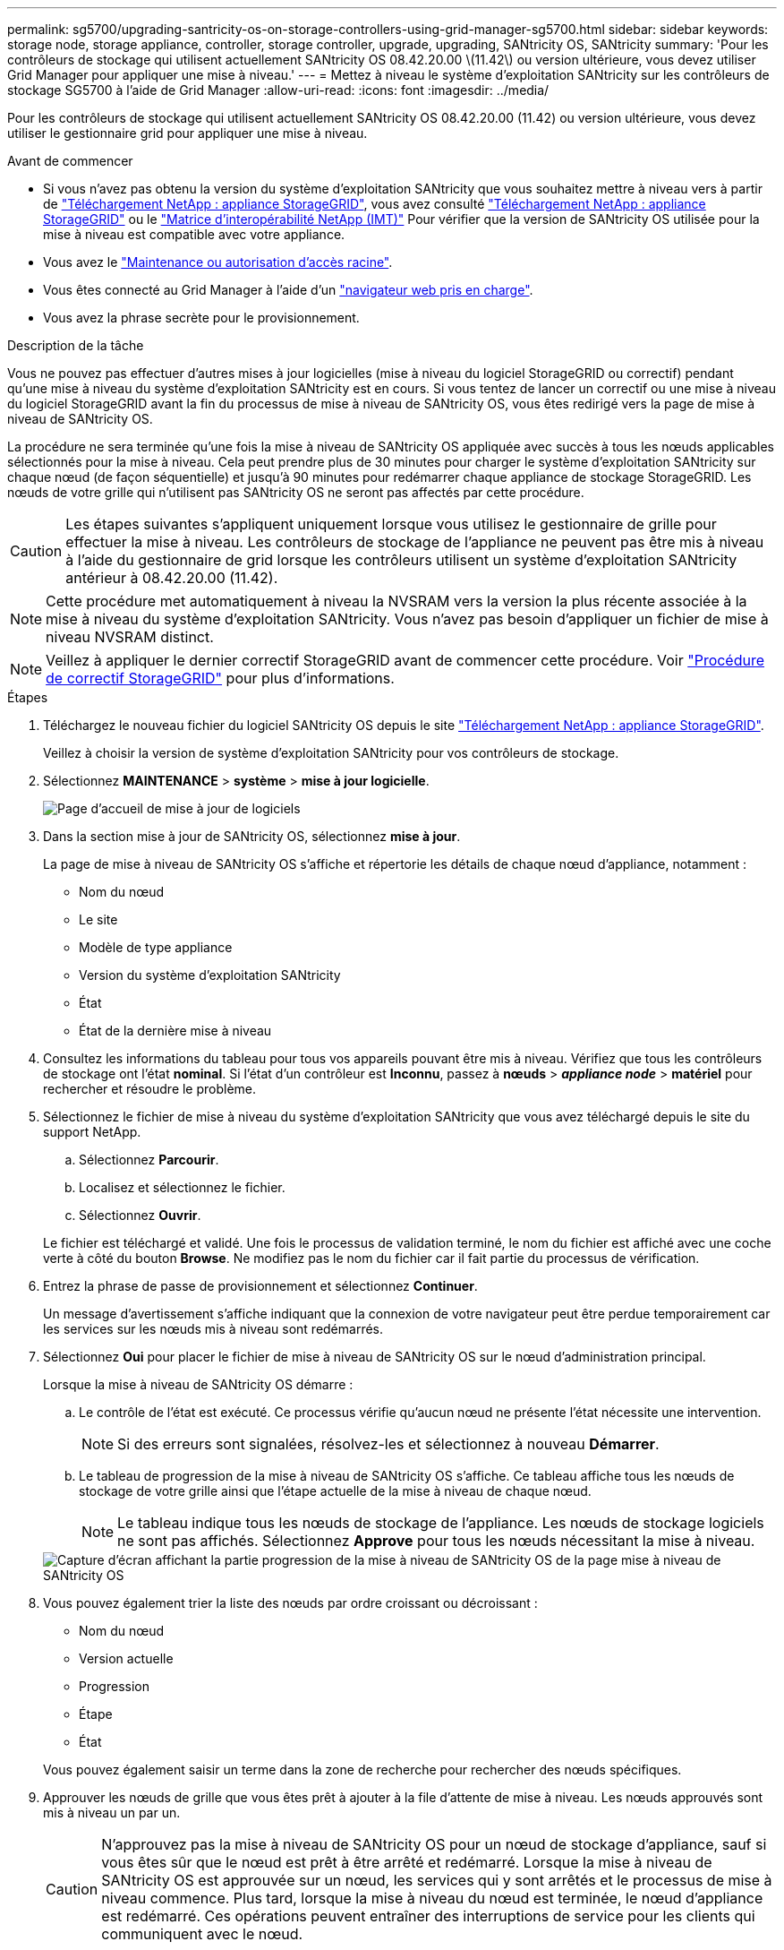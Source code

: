 ---
permalink: sg5700/upgrading-santricity-os-on-storage-controllers-using-grid-manager-sg5700.html 
sidebar: sidebar 
keywords: storage node, storage appliance, controller, storage controller, upgrade, upgrading, SANtricity OS, SANtricity 
summary: 'Pour les contrôleurs de stockage qui utilisent actuellement SANtricity OS 08.42.20.00 \(11.42\) ou version ultérieure, vous devez utiliser Grid Manager pour appliquer une mise à niveau.' 
---
= Mettez à niveau le système d'exploitation SANtricity sur les contrôleurs de stockage SG5700 à l'aide de Grid Manager
:allow-uri-read: 
:icons: font
:imagesdir: ../media/


[role="lead"]
Pour les contrôleurs de stockage qui utilisent actuellement SANtricity OS 08.42.20.00 (11.42) ou version ultérieure, vous devez utiliser le gestionnaire grid pour appliquer une mise à niveau.

.Avant de commencer
* Si vous n'avez pas obtenu la version du système d'exploitation SANtricity que vous souhaitez mettre à niveau vers à partir de https://mysupport.netapp.com/site/products/all/details/storagegrid-appliance/downloads-tab["Téléchargement NetApp : appliance StorageGRID"^], vous avez consulté https://mysupport.netapp.com/site/products/all/details/storagegrid-appliance/downloads-tab["Téléchargement NetApp : appliance StorageGRID"^] ou le https://imt.netapp.com/matrix/#welcome["Matrice d'interopérabilité NetApp (IMT)"^] Pour vérifier que la version de SANtricity OS utilisée pour la mise à niveau est compatible avec votre appliance.
* Vous avez le https://docs.netapp.com/us-en/storagegrid-118/admin/admin-group-permissions.html["Maintenance ou autorisation d'accès racine"^].
* Vous êtes connecté au Grid Manager à l'aide d'un https://docs.netapp.com/us-en/storagegrid-118/admin/web-browser-requirements.html["navigateur web pris en charge"^].
* Vous avez la phrase secrète pour le provisionnement.


.Description de la tâche
Vous ne pouvez pas effectuer d'autres mises à jour logicielles (mise à niveau du logiciel StorageGRID ou correctif) pendant qu'une mise à niveau du système d'exploitation SANtricity est en cours. Si vous tentez de lancer un correctif ou une mise à niveau du logiciel StorageGRID avant la fin du processus de mise à niveau de SANtricity OS, vous êtes redirigé vers la page de mise à niveau de SANtricity OS.

La procédure ne sera terminée qu'une fois la mise à niveau de SANtricity OS appliquée avec succès à tous les nœuds applicables sélectionnés pour la mise à niveau. Cela peut prendre plus de 30 minutes pour charger le système d'exploitation SANtricity sur chaque nœud (de façon séquentielle) et jusqu'à 90 minutes pour redémarrer chaque appliance de stockage StorageGRID. Les nœuds de votre grille qui n'utilisent pas SANtricity OS ne seront pas affectés par cette procédure.


CAUTION: Les étapes suivantes s'appliquent uniquement lorsque vous utilisez le gestionnaire de grille pour effectuer la mise à niveau. Les contrôleurs de stockage de l'appliance ne peuvent pas être mis à niveau à l'aide du gestionnaire de grid lorsque les contrôleurs utilisent un système d'exploitation SANtricity antérieur à 08.42.20.00 (11.42).


NOTE: Cette procédure met automatiquement à niveau la NVSRAM vers la version la plus récente associée à la mise à niveau du système d'exploitation SANtricity. Vous n'avez pas besoin d'appliquer un fichier de mise à niveau NVSRAM distinct.


NOTE: Veillez à appliquer le dernier correctif StorageGRID avant de commencer cette procédure. Voir https://docs.netapp.com/us-en/storagegrid-118/maintain/storagegrid-hotfix-procedure.html["Procédure de correctif StorageGRID"^] pour plus d'informations.

.Étapes
. [[download-santricity-os]] Téléchargez le nouveau fichier du logiciel SANtricity OS depuis le site https://mysupport.netapp.com/site/products/all/details/storagegrid-appliance/downloads-tab["Téléchargement NetApp : appliance StorageGRID"^].
+
Veillez à choisir la version de système d'exploitation SANtricity pour vos contrôleurs de stockage.

. Sélectionnez *MAINTENANCE* > *système* > *mise à jour logicielle*.
+
image::../media/software_update_landing.png[Page d'accueil de mise à jour de logiciels]

. Dans la section mise à jour de SANtricity OS, sélectionnez *mise à jour*.
+
La page de mise à niveau de SANtricity OS s'affiche et répertorie les détails de chaque nœud d'appliance, notamment :

+
** Nom du nœud
** Le site
** Modèle de type appliance
** Version du système d'exploitation SANtricity
** État
** État de la dernière mise à niveau


. Consultez les informations du tableau pour tous vos appareils pouvant être mis à niveau. Vérifiez que tous les contrôleurs de stockage ont l'état *nominal*. Si l'état d'un contrôleur est *Inconnu*, passez à *nœuds* > *_appliance node_* > *matériel* pour rechercher et résoudre le problème.
. Sélectionnez le fichier de mise à niveau du système d'exploitation SANtricity que vous avez téléchargé depuis le site du support NetApp.
+
.. Sélectionnez *Parcourir*.
.. Localisez et sélectionnez le fichier.
.. Sélectionnez *Ouvrir*.


+
Le fichier est téléchargé et validé. Une fois le processus de validation terminé, le nom du fichier est affiché avec une coche verte à côté du bouton *Browse*. Ne modifiez pas le nom du fichier car il fait partie du processus de vérification.

. Entrez la phrase de passe de provisionnement et sélectionnez *Continuer*.
+
Un message d'avertissement s'affiche indiquant que la connexion de votre navigateur peut être perdue temporairement car les services sur les nœuds mis à niveau sont redémarrés.

. Sélectionnez *Oui* pour placer le fichier de mise à niveau de SANtricity OS sur le nœud d'administration principal.
+
Lorsque la mise à niveau de SANtricity OS démarre :

+
.. Le contrôle de l'état est exécuté. Ce processus vérifie qu'aucun nœud ne présente l'état nécessite une intervention.
+

NOTE: Si des erreurs sont signalées, résolvez-les et sélectionnez à nouveau *Démarrer*.

.. Le tableau de progression de la mise à niveau de SANtricity OS s'affiche. Ce tableau affiche tous les nœuds de stockage de votre grille ainsi que l'étape actuelle de la mise à niveau de chaque nœud.
+

NOTE: Le tableau indique tous les nœuds de stockage de l'appliance. Les nœuds de stockage logiciels ne sont pas affichés. Sélectionnez *Approve* pour tous les nœuds nécessitant la mise à niveau.

+
image::../media/santricity_upgrade_progress_table.png[Capture d'écran affichant la partie progression de la mise à niveau de SANtricity OS de la page mise à niveau de SANtricity OS]



. Vous pouvez également trier la liste des nœuds par ordre croissant ou décroissant :
+
** Nom du nœud
** Version actuelle
** Progression
** Étape
** État


+
Vous pouvez également saisir un terme dans la zone de recherche pour rechercher des nœuds spécifiques.

. Approuver les nœuds de grille que vous êtes prêt à ajouter à la file d'attente de mise à niveau. Les nœuds approuvés sont mis à niveau un par un.
+

CAUTION: N'approuvez pas la mise à niveau de SANtricity OS pour un nœud de stockage d'appliance, sauf si vous êtes sûr que le nœud est prêt à être arrêté et redémarré. Lorsque la mise à niveau de SANtricity OS est approuvée sur un nœud, les services qui y sont arrêtés et le processus de mise à niveau commence. Plus tard, lorsque la mise à niveau du nœud est terminée, le nœud d'appliance est redémarré. Ces opérations peuvent entraîner des interruptions de service pour les clients qui communiquent avec le nœud.

+
** Sélectionnez le bouton *Approve All* pour ajouter tous les nœuds de stockage à la file d'attente de mise à niveau de SANtricity OS.
+

NOTE: Si l'ordre dans lequel les nœuds sont mis à niveau est important, approuvez les nœuds ou les groupes de nœuds un par un et attendez que la mise à niveau soit terminée sur chaque nœud avant d'approuver le nœud suivant.

** Sélectionnez un ou plusieurs boutons *Approve* pour ajouter un ou plusieurs nœuds à la file d'attente de mise à niveau de SANtricity OS. Le bouton *Approve* est désactivé si l'état n'est pas nominal.
+
Après avoir sélectionné *Approve*, le processus de mise à niveau détermine si le noeud peut être mis à niveau. Si un nœud peut être mis à niveau, il est ajouté à la file d'attente de mise à niveau.

+
Pour certains noeuds, le fichier de mise à niveau sélectionné n'est pas appliqué intentionnellement et vous pouvez terminer le processus de mise à niveau sans mettre à niveau ces noeuds spécifiques. Les nœuds volontairement non mis à niveau affichent une étape terminée (tentative de mise à niveau) et indiquent la raison pour laquelle le nœud n'a pas été mis à niveau dans la colonne Détails.



. Si vous devez supprimer un nœud ou tous les nœuds de la file d'attente de mise à niveau de SANtricity OS, sélectionnez *Supprimer* ou *tout supprimer*.
+
Lorsque l'étape dépasse la mise en file d'attente, le bouton *Supprimer* est masqué et vous ne pouvez plus supprimer le nœud du processus de mise à niveau de SANtricity OS.

. Attendez que la mise à niveau de SANtricity OS soit appliquée à chaque nœud de grid approuvé.
+
** Si un nœud affiche une étape d'erreur alors que la mise à niveau de SANtricity OS est appliquée, la mise à niveau a échoué pour le nœud. Avec l'aide du support technique, vous devrez peut-être placer l'appliance en mode maintenance pour la restaurer.
** Si le firmware du nœud est trop ancien pour être mis à niveau avec le Gestionnaire de grille, le nœud affiche un stade d'erreur avec les détails que vous devez utiliser le mode de maintenance pour mettre à niveau SANtricity OS sur le nœud. Pour résoudre l'erreur, procédez comme suit :
+
... Utilisez le mode de maintenance pour mettre à niveau SANtricity OS sur le nœud qui affiche une étape d'erreur.
... Utilisez Grid Manager pour redémarrer et terminer la mise à niveau de SANtricity OS.




+
Une fois la mise à niveau du système d'exploitation SANtricity terminée sur tous les nœuds approuvés, le tableau de progression de la mise à niveau du système d'exploitation SANtricity se ferme et une bannière verte indique le nombre de nœuds mis à niveau, ainsi que la date et l'heure de fin de la mise à niveau.

. Si un nœud ne peut pas être mis à niveau, notez la raison indiquée dans la colonne Détails et prenez l'action appropriée.
+

NOTE: La mise à niveau de SANtricity OS n'est terminée qu'une fois la mise à niveau de SANtricity OS approuvée sur tous les nœuds de stockage répertoriés.

+
[cols="1a,2a"]
|===
| Raison | Action recommandée 


 a| 
Le nœud de stockage a déjà été mis à niveau.
 a| 
Aucune autre action n'est requise.



 a| 
La mise à niveau de SANtricity OS n'est pas applicable à ce nœud.
 a| 
Le nœud ne dispose d'aucun contrôleur de stockage qui peut être géré par le système StorageGRID. Terminez le processus de mise à niveau sans mettre à niveau le nœud affichant ce message.



 a| 
SANtricity OS fichier n'est pas compatible avec ce nœud.
 a| 
Le nœud nécessite un fichier SANtricity OS différent de celui que vous avez sélectionné.
Une fois la mise à niveau actuelle terminée, téléchargez le fichier SANtricity OS approprié pour le nœud et répétez le processus de mise à niveau.

|===
. Si vous souhaitez mettre fin à l'approbation des nœuds et revenir à la page SANtricity OS pour permettre le téléchargement d'un nouveau fichier SANtricity OS, procédez comme suit :
+
.. Sélectionnez *Ignorer les nœuds et Terminer*.
+
Un avertissement s'affiche vous demandant si vous êtes sûr de vouloir terminer le processus de mise à niveau sans mettre à niveau tous les nœuds applicables.

.. Sélectionnez *OK* pour revenir à la page *SANtricity OS*.
.. Lorsque vous êtes prêt à poursuivre l'approbation des nœuds, <<download-santricity-os,Téléchargez SANtricity OS>> pour redémarrer le processus de mise à niveau.
+

NOTE: Les nœuds déjà approuvés et mis à niveau sans erreur restent mis à niveau.



. Répétez cette procédure de mise à niveau pour tous les nœuds dont la procédure de fin nécessite un fichier de mise à niveau SANtricity OS différent.
+

NOTE: Pour les nœuds avec un état de nécessite une intervention, utilisez le mode maintenance pour effectuer la mise à niveau.



.Informations associées
https://mysupport.netapp.com/matrix["Matrice d'interopérabilité NetApp"^]

link:upgrading-santricity-os-on-e2800-controller-using-maintenance-mode.html["Mettez à niveau SANtricity OS sur le contrôleur E2800 à l'aide du mode de maintenance"]
